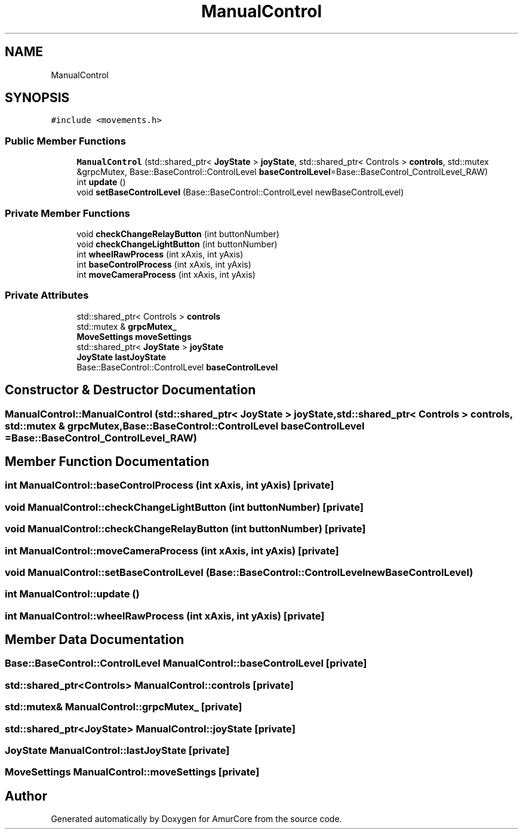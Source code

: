 .TH "ManualControl" 3 "Wed Apr 9 2025" "Version 1.0" "AmurCore" \" -*- nroff -*-
.ad l
.nh
.SH NAME
ManualControl
.SH SYNOPSIS
.br
.PP
.PP
\fC#include <movements\&.h>\fP
.SS "Public Member Functions"

.in +1c
.ti -1c
.RI "\fBManualControl\fP (std::shared_ptr< \fBJoyState\fP > \fBjoyState\fP, std::shared_ptr< Controls > \fBcontrols\fP, std::mutex &grpcMutex, Base::BaseControl::ControlLevel \fBbaseControlLevel\fP=Base::BaseControl_ControlLevel_RAW)"
.br
.ti -1c
.RI "int \fBupdate\fP ()"
.br
.ti -1c
.RI "void \fBsetBaseControlLevel\fP (Base::BaseControl::ControlLevel newBaseControlLevel)"
.br
.in -1c
.SS "Private Member Functions"

.in +1c
.ti -1c
.RI "void \fBcheckChangeRelayButton\fP (int buttonNumber)"
.br
.ti -1c
.RI "void \fBcheckChangeLightButton\fP (int buttonNumber)"
.br
.ti -1c
.RI "int \fBwheelRawProcess\fP (int xAxis, int yAxis)"
.br
.ti -1c
.RI "int \fBbaseControlProcess\fP (int xAxis, int yAxis)"
.br
.ti -1c
.RI "int \fBmoveCameraProcess\fP (int xAxis, int yAxis)"
.br
.in -1c
.SS "Private Attributes"

.in +1c
.ti -1c
.RI "std::shared_ptr< Controls > \fBcontrols\fP"
.br
.ti -1c
.RI "std::mutex & \fBgrpcMutex_\fP"
.br
.ti -1c
.RI "\fBMoveSettings\fP \fBmoveSettings\fP"
.br
.ti -1c
.RI "std::shared_ptr< \fBJoyState\fP > \fBjoyState\fP"
.br
.ti -1c
.RI "\fBJoyState\fP \fBlastJoyState\fP"
.br
.ti -1c
.RI "Base::BaseControl::ControlLevel \fBbaseControlLevel\fP"
.br
.in -1c
.SH "Constructor & Destructor Documentation"
.PP 
.SS "ManualControl::ManualControl (std::shared_ptr< \fBJoyState\fP > joyState, std::shared_ptr< Controls > controls, std::mutex & grpcMutex, Base::BaseControl::ControlLevel baseControlLevel = \fCBase::BaseControl_ControlLevel_RAW\fP)"

.SH "Member Function Documentation"
.PP 
.SS "int ManualControl::baseControlProcess (int xAxis, int yAxis)\fC [private]\fP"

.SS "void ManualControl::checkChangeLightButton (int buttonNumber)\fC [private]\fP"

.SS "void ManualControl::checkChangeRelayButton (int buttonNumber)\fC [private]\fP"

.SS "int ManualControl::moveCameraProcess (int xAxis, int yAxis)\fC [private]\fP"

.SS "void ManualControl::setBaseControlLevel (Base::BaseControl::ControlLevel newBaseControlLevel)"

.SS "int ManualControl::update ()"

.SS "int ManualControl::wheelRawProcess (int xAxis, int yAxis)\fC [private]\fP"

.SH "Member Data Documentation"
.PP 
.SS "Base::BaseControl::ControlLevel ManualControl::baseControlLevel\fC [private]\fP"

.SS "std::shared_ptr<Controls> ManualControl::controls\fC [private]\fP"

.SS "std::mutex& ManualControl::grpcMutex_\fC [private]\fP"

.SS "std::shared_ptr<\fBJoyState\fP> ManualControl::joyState\fC [private]\fP"

.SS "\fBJoyState\fP ManualControl::lastJoyState\fC [private]\fP"

.SS "\fBMoveSettings\fP ManualControl::moveSettings\fC [private]\fP"


.SH "Author"
.PP 
Generated automatically by Doxygen for AmurCore from the source code\&.
